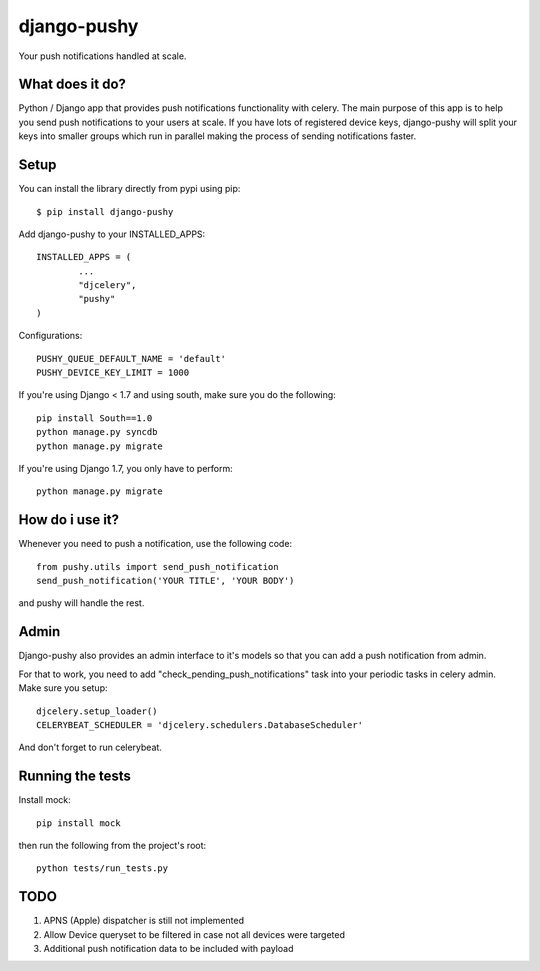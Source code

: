 django-pushy
============
Your push notifications handled at scale.

.. image:: https://travis-ci.org/rakanalh/django-pushy.svg?branch=master
    :target: https://travis-ci.org/rakanalh/django-pushy
.. image:: https://pypip.in/d/django-pushy/badge.png
    :target: https://crate.io/packages/django-pushy/
    :alt: Number of PyPI downloads
.. image:: https://coveralls.io/repos/rakanalh/django-pushy/badge.png?branch=master
  :target: https://coveralls.io/r/rakanalh/django-pushy?branch=master





What does it do?
----------------
Python / Django app that provides push notifications functionality with celery. The main purpose of this app is to help you send push notifications to your users at scale. If you have lots of registered device keys, django-pushy will split your keys into smaller groups which run in parallel making the process of sending notifications faster.

Setup
-----
You can install the library directly from pypi using pip::

	$ pip install django-pushy


Add django-pushy to your INSTALLED_APPS::

	INSTALLED_APPS = (
		...
		"djcelery",
		"pushy"
	)

Configurations::

	PUSHY_QUEUE_DEFAULT_NAME = 'default'
	PUSHY_DEVICE_KEY_LIMIT = 1000


If you're using Django < 1.7 and using south, make sure you do the following::

    pip install South==1.0
    python manage.py syncdb
    python manage.py migrate

If you're using Django 1.7, you only have to perform::

    python manage.py migrate

How do i use it?
----------------

Whenever you need to push a notification, use the following code::

    from pushy.utils import send_push_notification
    send_push_notification('YOUR TITLE', 'YOUR BODY')

and pushy will handle the rest.

Admin
-----
Django-pushy also provides an admin interface to it's models so that you can add a push notification from admin.

For that to work, you need to add "check_pending_push_notifications" task into your periodic tasks in celery admin. Make sure you setup::

    djcelery.setup_loader()
    CELERYBEAT_SCHEDULER = 'djcelery.schedulers.DatabaseScheduler'


And don't forget to run celerybeat.

Running the tests
-----------------
Install mock::

    pip install mock

then run the following from the project's root::

    python tests/run_tests.py



TODO
----
1. APNS (Apple) dispatcher is still not implemented
2. Allow Device queryset to be filtered in case not all devices were targeted
3. Additional push notification data to be included with payload